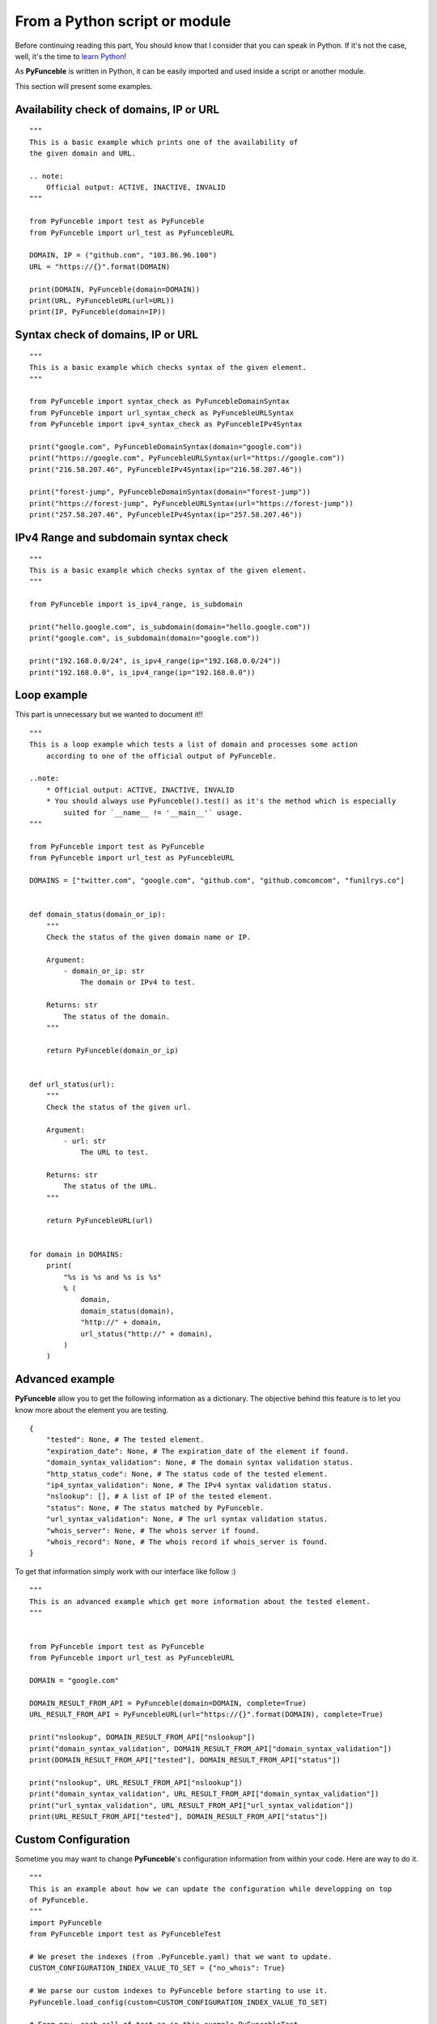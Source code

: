 From a Python script or module
------------------------------

Before continuing reading this part, You should know that I consider that you can speak in Python. If it's not the case, well, it's the time to `learn Python`_!

As **PyFunceble** is written in Python, it can be easily imported and used inside a script or another module.

This section will present some examples.

Availability check of domains, IP or URL
""""""""""""""""""""""""""""""""""""""""

::

    """
    This is a basic example which prints one of the availability of
    the given domain and URL.

    .. note:
        Official output: ACTIVE, INACTIVE, INVALID
    """

    from PyFunceble import test as PyFunceble
    from PyFunceble import url_test as PyFuncebleURL

    DOMAIN, IP = ("github.com", "103.86.96.100")
    URL = "https://{}".format(DOMAIN)

    print(DOMAIN, PyFunceble(domain=DOMAIN))
    print(URL, PyFuncebleURL(url=URL))
    print(IP, PyFunceble(domain=IP))

Syntax check of domains, IP or URL
"""""""""""""""""""""""""""""""""""

::

    """
    This is a basic example which checks syntax of the given element.
    """

    from PyFunceble import syntax_check as PyFuncebleDomainSyntax
    from PyFunceble import url_syntax_check as PyFuncebleURLSyntax
    from PyFunceble import ipv4_syntax_check as PyFuncebleIPv4Syntax

    print("google.com", PyFuncebleDomainSyntax(domain="google.com"))
    print("https://google.com", PyFuncebleURLSyntax(url="https://google.com"))
    print("216.58.207.46", PyFuncebleIPv4Syntax(ip="216.58.207.46"))

    print("forest-jump", PyFuncebleDomainSyntax(domain="forest-jump"))
    print("https://forest-jump", PyFuncebleURLSyntax(url="https://forest-jump"))
    print("257.58.207.46", PyFuncebleIPv4Syntax(ip="257.58.207.46"))

IPv4 Range and subdomain syntax check
""""""""""""""""""""""""""""""""""""""

::

    """
    This is a basic example which checks syntax of the given element.
    """

    from PyFunceble import is_ipv4_range, is_subdomain

    print("hello.google.com", is_subdomain(domain="hello.google.com"))
    print("google.com", is_subdomain(domain="google.com"))

    print("192.168.0.0/24", is_ipv4_range(ip="192.168.0.0/24"))
    print("192.168.0.0", is_ipv4_range(ip="192.168.0.0"))


Loop example
""""""""""""

This part is unnecessary but we wanted to document it!!

::

    """
    This is a loop example which tests a list of domain and processes some action
        according to one of the official output of PyFunceble.

    ..note:
        * Official output: ACTIVE, INACTIVE, INVALID
        * You should always use PyFunceble().test() as it's the method which is especially
            suited for `__name__ != '__main__'` usage.
    """

    from PyFunceble import test as PyFunceble
    from PyFunceble import url_test as PyFuncebleURL

    DOMAINS = ["twitter.com", "google.com", "github.com", "github.comcomcom", "funilrys.co"]


    def domain_status(domain_or_ip):
        """
        Check the status of the given domain name or IP.

        Argument:
            - domain_or_ip: str
                The domain or IPv4 to test.

        Returns: str
            The status of the domain.
        """

        return PyFunceble(domain_or_ip)


    def url_status(url):
        """
        Check the status of the given url.

        Argument:
            - url: str
                The URL to test.

        Returns: str
            The status of the URL.
        """

        return PyFuncebleURL(url)


    for domain in DOMAINS:
        print(
            "%s is %s and %s is %s"
            % (
                domain,
                domain_status(domain),
                "http://" + domain,
                url_status("http://" + domain),
            )
        )

Advanced example
""""""""""""""""

**PyFunceble** allow you to get the following information as a dictionary.
The objective behind this feature is to let you know more about the element you are testing.

::

    {
        "tested": None, # The tested element.
        "expiration_date": None, # The expiration_date of the element if found.
        "domain_syntax_validation": None, # The domain syntax validation status.
        "http_status_code": None, # The status code of the tested element.
        "ip4_syntax_validation": None, # The IPv4 syntax validation status.
        "nslookup": [], # A list of IP of the tested element.
        "status": None, # The status matched by PyFunceble.
        "url_syntax_validation": None, # The url syntax validation status.
        "whois_server": None, # The whois server if found.
        "whois_record": None, # The whois record if whois_server is found.
    }

To get that information simply work with our interface like follow :)

::

    """
    This is an advanced example which get more information about the tested element.
    """


    from PyFunceble import test as PyFunceble
    from PyFunceble import url_test as PyFuncebleURL

    DOMAIN = "google.com"

    DOMAIN_RESULT_FROM_API = PyFunceble(domain=DOMAIN, complete=True)
    URL_RESULT_FROM_API = PyFuncebleURL(url="https://{}".format(DOMAIN), complete=True)

    print("nslookup", DOMAIN_RESULT_FROM_API["nslookup"])
    print("domain_syntax_validation", DOMAIN_RESULT_FROM_API["domain_syntax_validation"])
    print(DOMAIN_RESULT_FROM_API["tested"], DOMAIN_RESULT_FROM_API["status"])

    print("nslookup", URL_RESULT_FROM_API["nslookup"])
    print("domain_syntax_validation", URL_RESULT_FROM_API["domain_syntax_validation"])
    print("url_syntax_validation", URL_RESULT_FROM_API["url_syntax_validation"])
    print(URL_RESULT_FROM_API["tested"], DOMAIN_RESULT_FROM_API["status"])

Custom Configuration
""""""""""""""""""""

Sometime you may want to change **PyFunceble**'s configuration information from within your code.
Here are way to do it.

::

    """
    This is an example about how we can update the configuration while developping on top
    of PyFunceble.
    """
    import PyFunceble
    from PyFunceble import test as PyFuncebleTest

    # We preset the indexes (from .PyFunceble.yaml) that we want to update.
    CUSTOM_CONFIGURATION_INDEX_VALUE_TO_SET = {"no_whois": True}

    # We parse our custom indexes to PyFunceble before starting to use it.
    PyFunceble.load_config(custom=CUSTOM_CONFIGURATION_INDEX_VALUE_TO_SET)

    # From now, each call of test so in this example PyFuncebleTest,
    # will not try to get/request the WHOIS record.

    DOMAINS = ["google.com", "github.com"]

    print("Start with global custom configuration.")
    for DOMAIN in DOMAINS:
        # This should return None
        print(DOMAIN, PyFuncebleTest(domain=DOMAIN, complete=True)["whois_record"])
    print("End with global custom configuration.\n")

    print("Start with local custom configuration.")

    # We update our index so that we can test/see how to parse it localy.
    CUSTOM_CONFIGURATION_INDEX_VALUE_TO_SET["no_whois"] = False

    for DOMAIN in DOMAINS:
        print("Start of WHOIS record of %s \n\n" % DOMAIN)

        # This part should return the WHOIS record.

        # This will - at each call of PyFuncebleTest or PyFuncebleURLTest on url testing -
        # update the configuration data with the one you give.
        print(
            PyFuncebleTest(
                domain=DOMAIN, complete=True, config=CUSTOM_CONFIGURATION_INDEX_VALUE_TO_SET
            )["whois_record"]
        )
        print("\n\nEnd of WHOIS record of %s" % DOMAIN)
    print("End with local custom configuration.")

.. _learn Python: http://www.learnpython.org/